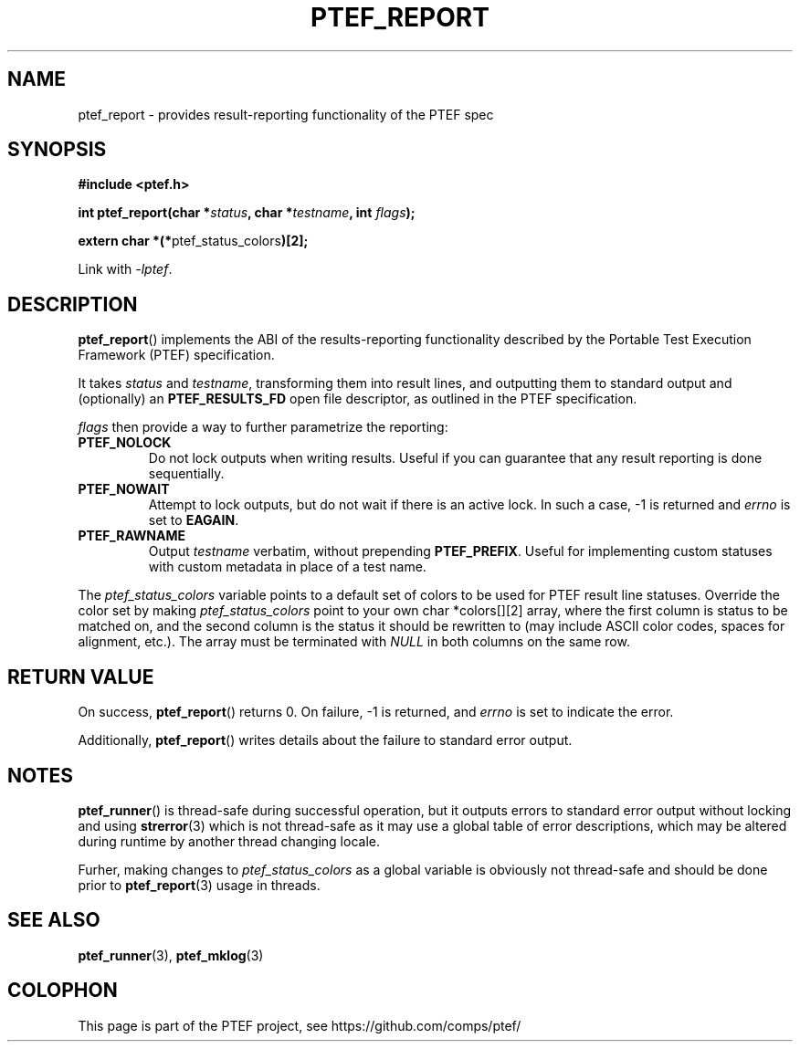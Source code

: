 .\" syntax documented on (search on page):
.\" https://www.gnu.org/software/groff/manual/groff.html
.TH PTEF_REPORT 3

.SH NAME
ptef_report \- provides result-reporting functionality of the PTEF spec

.SH SYNOPSIS
.nf
.B  #include <ptef.h>
.PP
.BI "int ptef_report(char *" status ", char *" testname ", int " flags );
.PP
.BR "extern char *(*" ptef_status_colors ")[2];"
.fi
.PP
Link with \fI\-lptef\fP.

.SH DESCRIPTION
.BR ptef_report ()
implements the ABI of the results-reporting functionality described by the
Portable Test Execution Framework (PTEF) specification.
.PP
It takes
.I status
and 
.IR testname ,
transforming them into result lines, and outputting them to standard output
and (optionally) an
.B PTEF_RESULTS_FD
open file descriptor, as outlined in the PTEF specification.
.PP
.I flags
then provide a way to further parametrize the reporting:
.TP
.BR PTEF_NOLOCK
Do not lock outputs when writing results. Useful if you can guarantee that
any result reporting is done sequentially.
.TP
.BR PTEF_NOWAIT
Attempt to lock outputs, but do not wait if there is an active lock.
In such a case, \-1 is returned and
.I errno
is set to
.BR EAGAIN .
.TP
.BR PTEF_RAWNAME
Output
.I testname
verbatim, without prepending
.BR PTEF_PREFIX .
Useful for implementing custom statuses with custom metadata in place of
a test name.
.PP
The
.I ptef_status_colors
variable points to a default set of colors to be used for PTEF result line
statuses. Override the color set by making
.I ptef_status_colors
point to your own char *colors[][2] array, where the first column is status
to be matched on, and the second column is the status it should be rewritten
to (may include ASCII color codes, spaces for alignment, etc.).
The array must be terminated with
.I NULL
in both columns on the same row.

.SH RETURN VALUE
On success,
.BR ptef_report ()
returns 0. On failure, \-1 is returned, and
.I errno
is set to indicate the error.
.PP
Additionally,
.BR ptef_report ()
writes details about the failure to standard error output.

.SH NOTES
.BR ptef_runner ()
is thread-safe during successful operation, but it outputs errors to standard
error output without locking and using
.BR strerror (3)
which is not thread-safe as it may use a global table of error descriptions,
which may be altered during runtime by another thread changing locale.
.PP
Furher, making changes to
.I ptef_status_colors
as a global variable is obviously not thread-safe and should be done prior to
.BR ptef_report (3)
usage in threads.

.SH SEE ALSO
.ad l
.nh
.BR ptef_runner (3),
.BR ptef_mklog (3)

.SH COLOPHON
This page is part of the PTEF project, see
\%https://github.com/comps/ptef/
